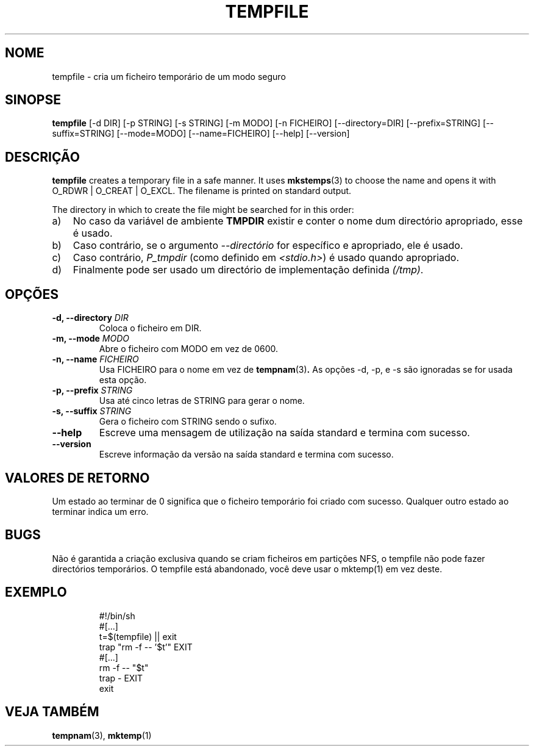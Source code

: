 .\" -*- nroff -*-
.\"*******************************************************************
.\"
.\" This file was generated with po4a. Translate the source file.
.\"
.\"*******************************************************************
.TH TEMPFILE 1 "27 Jun 2012" Debian 
.SH NOME
tempfile \- cria um ficheiro temporário de um modo seguro
.SH SINOPSE
\fBtempfile\fP [\-d DIR] [\-p STRING] [\-s STRING] [\-m MODO] [\-n FICHEIRO]
[\-\-directory=DIR] [\-\-prefix=STRING] [\-\-suffix=STRING] [\-\-mode=MODO]
[\-\-name=FICHEIRO] [\-\-help] [\-\-version]
.SH DESCRIÇÃO
.PP
\fBtempfile\fP creates a temporary file in a safe manner.  It uses
\fBmkstemps\fP(3)  to choose the name and opens it with O_RDWR | O_CREAT |
O_EXCL.  The filename is printed on standard output.
.PP
The directory in which to create the file might be searched for in this
order:
.TP  3
a)
No caso da variável de ambiente \fBTMPDIR\fP existir e conter o nome dum
directório apropriado, esse é usado.
.TP 
b)
Caso contrário, se o argumento \fI\-\-directório\fP for específico e apropriado,
ele é usado.
.TP 
c)
Caso contrário, \fIP_tmpdir\fP (como definido em \fI<stdio.h>\fP)  é usado
quando apropriado.
.TP 
d)
Finalmente pode ser usado um directório de implementação definida \fI(/tmp)\fP.
.SH OPÇÕES
.TP 
\fB\-d, \-\-directory \fP\fIDIR\fP
Coloca o ficheiro em DIR.
.TP 
\fB\-m, \-\-mode \fP\fIMODO\fP
Abre o ficheiro com MODO em vez de 0600.
.TP 
\fB\-n, \-\-name \fP\fIFICHEIRO\fP
Usa FICHEIRO para o nome em vez de \fBtempnam\fP(3)\fB.\fP As opções \-d, \-p, e \-s
são ignoradas se for usada esta opção.
.TP 
\fB\-p, \-\-prefix \fP\fISTRING\fP
Usa até cinco letras de STRING para gerar o nome.
.TP 
\fB\-s, \-\-suffix \fP\fISTRING\fP
Gera o ficheiro com STRING sendo o sufixo.
.TP 
\fB\-\-help\fP
Escreve uma mensagem de utilização na saída standard e termina com sucesso.
.TP 
\fB\-\-version\fP
Escreve informação da versão na saída standard e termina com sucesso.
.SH "VALORES DE RETORNO"
Um estado ao terminar de 0 significa que o ficheiro temporário foi criado
com sucesso. Qualquer outro estado ao terminar indica um erro.
.SH BUGS
Não é garantida a criação exclusiva quando se criam ficheiros em partições
NFS, o tempfile não pode fazer directórios temporários. O tempfile está
abandonado, você deve usar o mktemp(1) em vez deste.
.SH EXEMPLO

.RS
.nf
#!/bin/sh
#[...]
t=$(tempfile) || exit
trap "rm \-f \-\- '$t'" EXIT
#[...]
rm \-f \-\- "$t"
trap \- EXIT
exit
.fi
.SH "VEJA TAMBÉM"
\fBtempnam\fP(3), \fBmktemp\fP(1)
